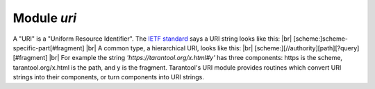 -------------------------------------------------------------------------------
                            Module `uri`
-------------------------------------------------------------------------------

A "URI" is a "Uniform Resource Identifier".
The `IETF standard <https://www.ietf.org/rfc/rfc2396.txt>`_
says a URI string looks like this: |br|
[scheme:]scheme-specific-part[#fragment] |br|
A common type, a hierarchical URI, looks like this: |br|
[scheme:][//authority][path][?query][#fragment] |br|
For example the string `'https://tarantool.org/x.html#y'`
has three components: https is the scheme, tarantool.org/x.html is the path, and y is the fragment.
Tarantool's URI module provides routines which
convert URI strings into their components,
or turn components into URI strings.

.. module:: uri

.. _uri-parse:

.. function:: parse(URI-string)

    :param URI-string: a Uniform Resource Identifier
    :returns: URI-components-table. Possible components are fragment, host, login, password, path, query, scheme, service.
    :rtype: Table

    **Example:**

    .. code-block:: none

        tarantool> uri = require('uri')
        ---
        ...

        tarantool> uri.parse('http://x.html#y')
        ---
        - host: x.html
          scheme: http
          fragment: y
        ...

.. _uri-format:

.. function:: format(URI-components-table)

    :param URI-components-table: a series of name:value pairs, one for each component
    :returns: URI-string. Thus uri.format() is the reverse of uri.parse().
    :rtype: string

    **Example:**

    .. code-block:: none

        tarantool> uri.format({host = 'x.html', scheme = 'http', fragment = 'y'})
        ---
        - http://x.html#y
        ...

.. _Universally unique identifier: https://en.wikipedia.org/wiki/Universally_unique_identifier
.. _syscall: https://en.wikipedia.org/wiki/Syscall
